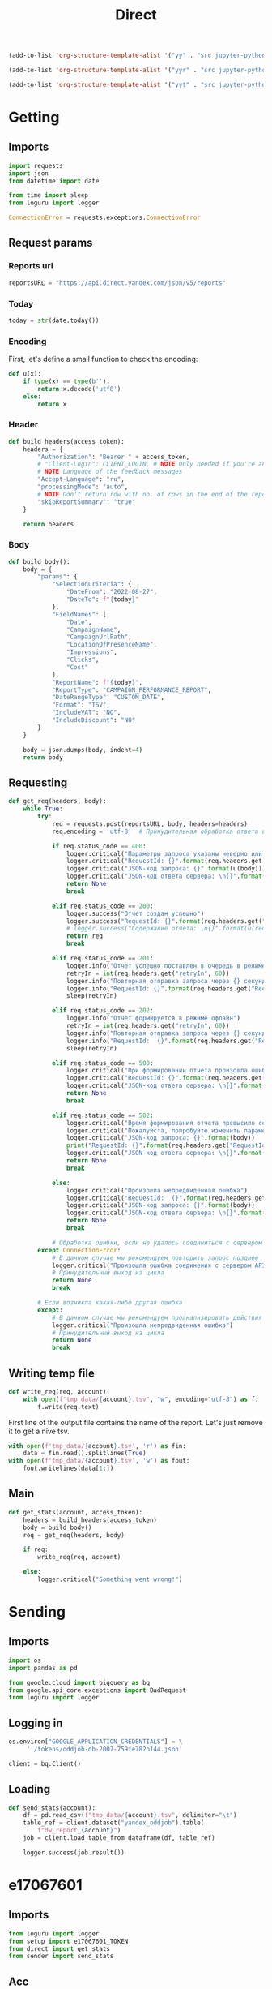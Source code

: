 #+title: Direct

#+begin_src emacs-lisp :results none
(add-to-list 'org-structure-template-alist '("yy" . "src jupyter-python :session localhost :kernel yandex"))

(add-to-list 'org-structure-template-alist '("yyr" . "src jupyter-python :session localhost :kernel yandex :results none"))

(add-to-list 'org-structure-template-alist '("yyt" . "src jupyter-python :session localhost :kernel yandex :results none :tangle etl.py"))
#+end_src

* Getting
** Imports

#+begin_src jupyter-python :session localhost :kernel yandex :results none :tangle direct.py
import requests
import json
from datetime import date

from time import sleep
from loguru import logger

ConnectionError = requests.exceptions.ConnectionError
#+end_src

** Request params
*** Reports url

#+begin_src jupyter-python :session localhost :kernel yandex :results none :tangle direct.py
reportsURL = "https://api.direct.yandex.com/json/v5/reports"
#+end_src

*** Today

#+begin_src jupyter-python :session localhost :kernel yandex :results none :tangle direct.py
today = str(date.today())
#+end_src

*** Encoding

First, let's define a small function to check the encoding:

#+begin_src jupyter-python :session localhost :kernel yandex :results none :tangle direct.py
def u(x):
    if type(x) == type(b''):
        return x.decode('utf8')
    else:
        return x
#+end_src

*** Header

#+begin_src jupyter-python :session localhost :kernel yandex :results none :tangle direct.py
def build_headers(access_token):
    headers = {
        "Authorization": "Bearer " + access_token,
        # "Client-Login": CLIENT_LOGIN, # NOTE Only needed if you're an agency
        # NOTE Language of the feedback messages
        "Accept-Language": "ru",
        "processingMode": "auto",
        # NOTE Don't return row with no. of rows in the end of the report
        "skipReportSummary": "true"
    }

    return headers
#+end_src

*** Body

#+begin_src jupyter-python :session localhost :kernel yandex :results none  :tangle direct.py
def build_body():
    body = {
        "params": {
            "SelectionCriteria": {
                "DateFrom": "2022-08-27",
                "DateTo": f"{today}" 
            },
            "FieldNames": [
                "Date",
                "CampaignName",
                "CampaignUrlPath",
                "LocationOfPresenceName",
                "Impressions",
                "Clicks",
                "Cost"
            ],
            "ReportName": f"{today}",
            "ReportType": "CAMPAIGN_PERFORMANCE_REPORT",
            "DateRangeType": "CUSTOM_DATE",
            "Format": "TSV",
            "IncludeVAT": "NO",
            "IncludeDiscount": "NO"
        }
    }

    body = json.dumps(body, indent=4)
    return body
#+end_src

** Requesting

#+begin_src jupyter-python :session localhost :kernel yandex :results none :tangle direct.py
def get_req(headers, body):
    while True:
        try:
            req = requests.post(reportsURL, body, headers=headers)
            req.encoding = 'utf-8'  # Принудительная обработка ответа в кодировке UTF-8

            if req.status_code == 400:
                logger.critical("Параметры запроса указаны неверно или достигнут лимит отчетов в очереди")
                logger.critical("RequestId: {}".format(req.headers.get("RequestId", False)))
                logger.critical("JSON-код запроса: {}".format(u(body)))
                logger.critical("JSON-код ответа сервера: \n{}".format(u(req.json())))
                return None
                break

            elif req.status_code == 200:
                logger.success("Отчет создан успешно")
                logger.success("RequestId: {}".format(req.headers.get("RequestId", False)))
                # logger.success("Содержание отчета: \n{}".format(u(req.text)))
                return req
                break

            elif req.status_code == 201:
                logger.info("Отчет успешно поставлен в очередь в режиме офлайн")
                retryIn = int(req.headers.get("retryIn", 60))
                logger.info("Повторная отправка запроса через {} секунд".format(retryIn))
                logger.info("RequestId: {}".format(req.headers.get("RequestId", False)))
                sleep(retryIn)

            elif req.status_code == 202:
                logger.info("Отчет формируется в режиме офлайн")
                retryIn = int(req.headers.get("retryIn", 60))
                logger.info("Повторная отправка запроса через {} секунд".format(retryIn))
                logger.info("RequestId:  {}".format(req.headers.get("RequestId", False)))
                sleep(retryIn)

            elif req.status_code == 500:
                logger.critical("При формировании отчета произошла ошибка. Пожалуйста, попробуйте повторить запрос позднее")
                logger.critical("RequestId: {}".format(req.headers.get("RequestId", False)))
                logger.critical("JSON-код ответа сервера: \n{}".format(u(req.json())))
                return None
                break

            elif req.status_code == 502:
                logger.critical("Время формирования отчета превысило серверное ограничение.")
                logger.critical("Пожалуйста, попробуйте изменить параметры запроса - уменьшить период и количество запрашиваемых данных.")
                logger.critical("JSON-код запроса: {}".format(body))
                print("RequestId: {}".format(req.headers.get("RequestId", False)))
                logger.critical("JSON-код ответа сервера: \n{}".format(u(req.json())))
                return None
                break

            else:
                logger.critical("Произошла непредвиденная ошибка")
                logger.critical("RequestId:  {}".format(req.headers.get("RequestId", False)))
                logger.critical("JSON-код запроса: {}".format(body))
                logger.critical("JSON-код ответа сервера: \n{}".format(u(req.json())))
                return None
                break

            # Обработка ошибки, если не удалось соединиться с сервером API Директа
        except ConnectionError:
            # В данном случае мы рекомендуем повторить запрос позднее
            logger.critical("Произошла ошибка соединения с сервером API")
            # Принудительный выход из цикла
            return None
            break

        # Если возникла какая-либо другая ошибка
        except:
            # В данном случае мы рекомендуем проанализировать действия приложения
            logger.critical("Произошла непредвиденная ошибка")
            # Принудительный выход из цикла
            return None
            break
#+end_src

** Writing temp file
#+begin_src jupyter-python :session localhost :kernel yandex :tangle direct.py :results none
def write_req(req, account):
    with open(f"tmp_data/{account}.tsv", "w", encoding="utf-8") as f:
        f.write(req.text)
#+end_src

First line of the output file contains the name of the report.
Let's just remove it to get a nive tsv.
#+begin_src jupyter-python :session localhost :kernel yandex :results none :tangle direct.py
    with open(f'tmp_data/{account}.tsv', 'r') as fin:
        data = fin.read().splitlines(True)
    with open(f'tmp_data/{account}.tsv', 'w') as fout:
        fout.writelines(data[1:])
#+end_src

** Main
#+begin_src jupyter-python :session localhost :kernel yandex :results none :tangle direct.py
def get_stats(account, access_token):
    headers = build_headers(access_token)
    body = build_body()
    req = get_req(headers, body)

    if req:
        write_req(req, account)

    else:
        logger.critical("Something went wrong!")

#+end_src

* Sending
** Imports
#+begin_src jupyter-python :session localhost :kernel yandex :results none :tangle sender.py
import os
import pandas as pd

from google.cloud import bigquery as bq
from google.api_core.exceptions import BadRequest
from loguru import logger
#+end_src

** Logging in
#+begin_src jupyter-python :session localhost :kernel yandex :results none :tangle sender.py
os.environ["GOOGLE_APPLICATION_CREDENTIALS"] = \
     './tokens/oddjob-db-2007-759fe782b144.json'
#+end_src

#+begin_src jupyter-python :session localhost :kernel yandex :results none :tangle sender.py
client = bq.Client()
#+end_src

** Loading
#+begin_src jupyter-python :session localhost :kernel yandex :results none :tangle sender.py
def send_stats(account):
    df = pd.read_csv(f"tmp_data/{account}.tsv", delimiter="\t")
    table_ref = client.dataset("yandex_oddjob").table(
        f"dw_report_{account}")
    job = client.load_table_from_dataframe(df, table_ref)

    logger.success(job.result())
#+end_src

#+RESULTS:
: LoadJob<project=oddjob-db-2007, location=US, id=72613168-1a86-487e-af3e-da73cdb2a653>

* e17067601
** Imports
#+begin_src jupyter-python :session localhost :kernel yandex :results none :tangle e17067601.py
from loguru import logger
from setup import e17067601_TOKEN
from direct import get_stats
from sender import send_stats
#+end_src

** Acc
#+begin_src jupyter-python :session localhost :kernel yandex :results none :tangle e17067601.py
ACC = "e17067601"
#+end_src

** Logging
#+begin_src jupyter-python :session localhost :kernel yandex :results none :tangle e17067601.py
logger.add(f"logs/{ACC}.log", level="DEBUG")
#+end_src

** Main
#+begin_src jupyter-python :session localhost :kernel yandex :results none :tangle e17067601.py
get_stats(ACC, e17067601_TOKEN)
send_stats(ACC)
#+end_src

* 17154444
** Imports
#+begin_src jupyter-python :session localhost :kernel yandex :results none :tangle e17154444.py
from loguru import logger
from setup import e17154444_TOKEN
from direct import get_stats
from sender import send_stats
#+end_src

** Acc
#+begin_src jupyter-python :session localhost :kernel yandex :results none :tangle e17154444.py
ACC = "e17154444"
#+end_src

** Logging
#+begin_src jupyter-python :session localhost :kernel yandex :results none :tangle e17154444.py
logger.add(f"logs/{ACC}.log", level="DEBUG")
#+end_src

** Main
#+begin_src jupyter-python :session localhost :kernel yandex :results none :tangle e17154444.py
get_stats(ACC, e17154444_TOKEN)
send_stats(ACC)
#+end_src
